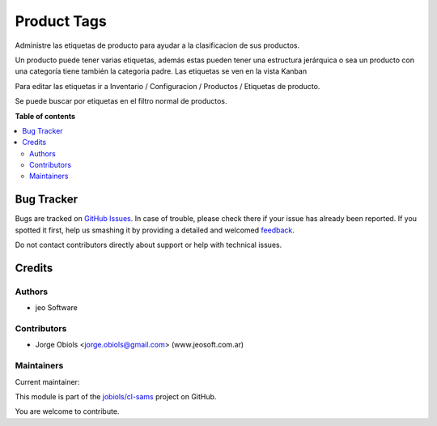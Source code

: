 ============
Product Tags
============

.. !!!!!!!!!!!!!!!!!!!!!!!!!!!!!!!!!!!!!!!!!!!!!!!!!!!!
   !! This file is generated by oca-gen-addon-readme !!
   !! changes will be overwritten.                   !!
   !!!!!!!!!!!!!!!!!!!!!!!!!!!!!!!!!!!!!!!!!!!!!!!!!!!!

.. |badge1| image:: https://img.shields.io/badge/maturity-Production%2FStable-green.png
    :target: https://odoo-community.org/page/development-status
    :alt: Production/Stable
.. |badge2| image:: https://img.shields.io/badge/licence-AGPL--3-blue.png
    :target: http://www.gnu.org/licenses/agpl-3.0-standalone.html
    :alt: License: AGPL-3
.. |badge3| image:: https://img.shields.io/badge/github-jobiols%2Fcl--sams-lightgray.png?logo=github
    :target: https://github.com/jobiols/cl-sams/tree/12.0/product_tags
    :alt: jobiols/cl-sams

|badge1| |badge2| |badge3| 

Administre las etiquetas de producto para ayudar a la clasificacion de sus productos.

Un producto puede tener varias etiquetas, además estas pueden tener una estructura jerárquica
o sea un producto con una categoría tiene también la categoria padre.
Las etiquetas se ven en la vista Kanban

Para editar las etiquetas ir a Inventario / Configuracion / Productos / Etiquetas de producto.

Se puede buscar por etiquetas en el filtro normal de productos.

**Table of contents**

.. contents::
   :local:

Bug Tracker
===========

Bugs are tracked on `GitHub Issues <https://github.com/jobiols/cl-sams/issues>`_.
In case of trouble, please check there if your issue has already been reported.
If you spotted it first, help us smashing it by providing a detailed and welcomed
`feedback <https://github.com/jobiols/cl-sams/issues/new?body=module:%20product_tags%0Aversion:%2012.0%0A%0A**Steps%20to%20reproduce**%0A-%20...%0A%0A**Current%20behavior**%0A%0A**Expected%20behavior**>`_.

Do not contact contributors directly about support or help with technical issues.

Credits
=======

Authors
~~~~~~~

* jeo Software

Contributors
~~~~~~~~~~~~

* Jorge Obiols <jorge.obiols@gmail.com> (www.jeosoft.com.ar)

Maintainers
~~~~~~~~~~~

.. |maintainer-jobiols| image:: https://github.com/jobiols.png?size=40px
    :target: https://github.com/jobiols
    :alt: jobiols

Current maintainer:

|maintainer-jobiols| 

This module is part of the `jobiols/cl-sams <https://github.com/jobiols/cl-sams/tree/12.0/product_tags>`_ project on GitHub.

You are welcome to contribute.
